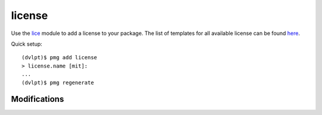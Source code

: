license
=======

Use the lice_ module to add a license to your package. The list of templates for
all available license can be found here_.

Quick setup::

    (dvlpt)$ pmg add license
    > license.name [mit]:
    ...
    (dvlpt)$ pmg regenerate


Modifications
-------------

.. raw:: html
    :file: modifications.html


.. _here: https://github.com/licenses/license-templates/tree/master/templates
.. _lice: https://github.com/licenses/lice
